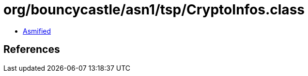= org/bouncycastle/asn1/tsp/CryptoInfos.class

 - link:CryptoInfos-asmified.java[Asmified]

== References

